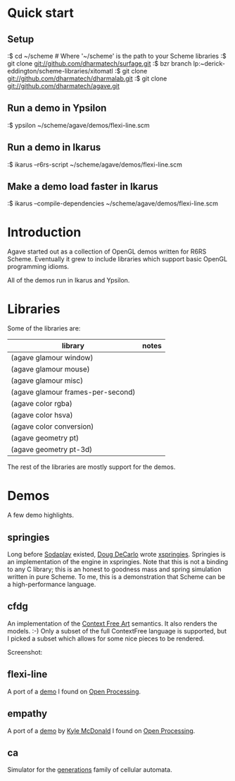 * Quick start

** Setup

:$ cd ~/scheme # Where '~/scheme' is the path to your Scheme libraries
:$ git clone git://github.com/dharmatech/surfage.git
:$ bzr branch lp:~derick-eddington/scheme-libraries/xitomatl
:$ git clone git://github.com/dharmatech/dharmalab.git
:$ git clone git://github.com/dharmatech/agave.git

** Run a demo in Ypsilon

:$ ypsilon ~/scheme/agave/demos/flexi-line.scm

** Run a demo in Ikarus

:$ ikarus --r6rs-script ~/scheme/agave/demos/flexi-line.scm

** Make a demo load faster in Ikarus

:$ ikarus --compile-dependencies ~/scheme/agave/demos/flexi-line.scm

* Introduction

Agave started out as a collection of OpenGL demos written for R6RS
Scheme. Eventually it grew to include libraries which support basic
OpenGL programming idioms.

All of the demos run in Ikarus and Ypsilon.

* Libraries

Some of the libraries are:

| library                           | notes |
|-----------------------------------+-------|
| (agave glamour window)            |       |
| (agave glamour mouse)             |       |
| (agave glamour misc)              |       |
| (agave glamour frames-per-second) |       |
| (agave color rgba)                |       |
| (agave color hsva)                |       |
| (agave color conversion)          |       |
| (agave geometry pt)               |       |
| (agave geometry pt-3d)            |       |

The rest of the libraries are mostly support for the demos.

* Demos

A few demo highlights.

** springies

Long before [[http://sodaplay.com][Sodaplay]] existed, [[http://www.cs.rutgers.edu/~decarlo/][Doug DeCarlo]] wrote [[http://www.cs.rutgers.edu/~decarlo/software.html][xspringies]]. Springies
is an implementation of the engine in xspringies. Note that this is
not a binding to any C library; this is an honest to goodness mass and
spring simulation written in pure Scheme. To me, this is a
demonstration that Scheme can be a high-performance language.

[[https://raw.githubusercontent.com/dharmatech/dharmatech.github.com/master/images/springies-belt-tire.png]]

** cfdg

An implementation of the [[http://www.contextfreeart.org][Context Free Art]] semantics. It also renders
the models. :-) Only a subset of the full ContextFree language is
supported, but I picked a subset which allows for some nice pieces to
be rendered.

Screenshot:

[[http://dharmatech.github.com/images/cfdg-game1-turn6.png]]

** flexi-line

A port of a [[http://www.openprocessing.org/visuals/?visualID=323][demo]] I found on [[http://www.openprocessing.org][Open Processing]].

** empathy

A port of a [[http://www.openprocessing.org/visuals/?visualID=1182][demo]] by [[http://www.openprocessing.org/portal/?userID=838][Kyle McDonald]] I found on [[http://www.openprocessing.org][Open Processing]].

** ca

Simulator for the [[http://www.mirekw.com/ca/rullex_gene.html][generations]] family of cellular automata.
